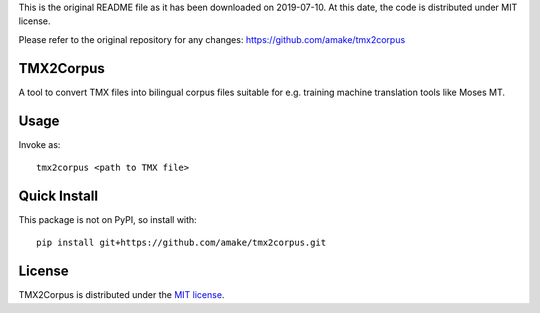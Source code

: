 This is the original README file as it has been downloaded on 2019-07-10.
At this date, the code is distributed under MIT license.

Please refer to the original repository for any changes:
https://github.com/amake/tmx2corpus

TMX2Corpus
============

A tool to convert TMX files into bilingual corpus files suitable for e.g.
training machine translation tools like Moses MT.

Usage
=====
Invoke as::

    tmx2corpus <path to TMX file>

Quick Install
=============
This package is not on PyPI, so install with::

    pip install git+https://github.com/amake/tmx2corpus.git

License
=======

TMX2Corpus is distributed under the `MIT license <LICENSE.txt>`__.

